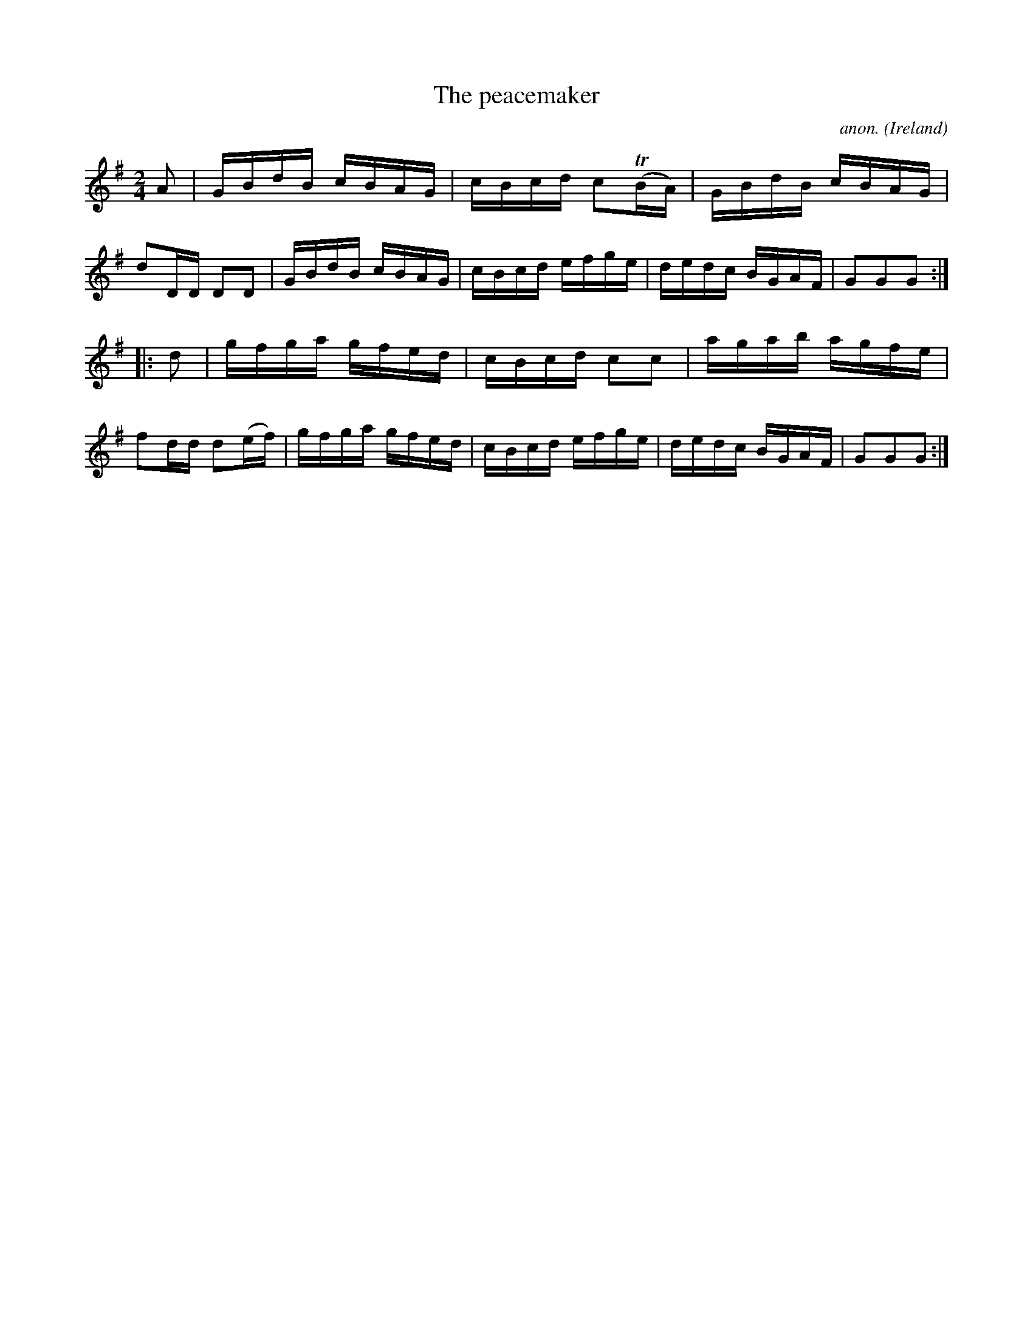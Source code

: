 X:880
T:The peacemaker
C:anon.
O:Ireland
B:Francis O'Neill: "The Dance Music of Ireland" (1907) no. 880
R:Hornpipe
m:Tn = (3n/o/n/
M:2/4
L:1/16
K:G
A2|GBdB cBAG|cBcd c2(TBA)|GBdB cBAG|d2DD D2D2|GBdB cBAG|cBcd efge|dedc BGAF|G2G2G2:|
|:d2|gfga gfed|cBcd c2c2|agab agfe|f2dd d2(ef)|gfga gfed|cBcd efge|dedc BGAF|G2G2G2:|
